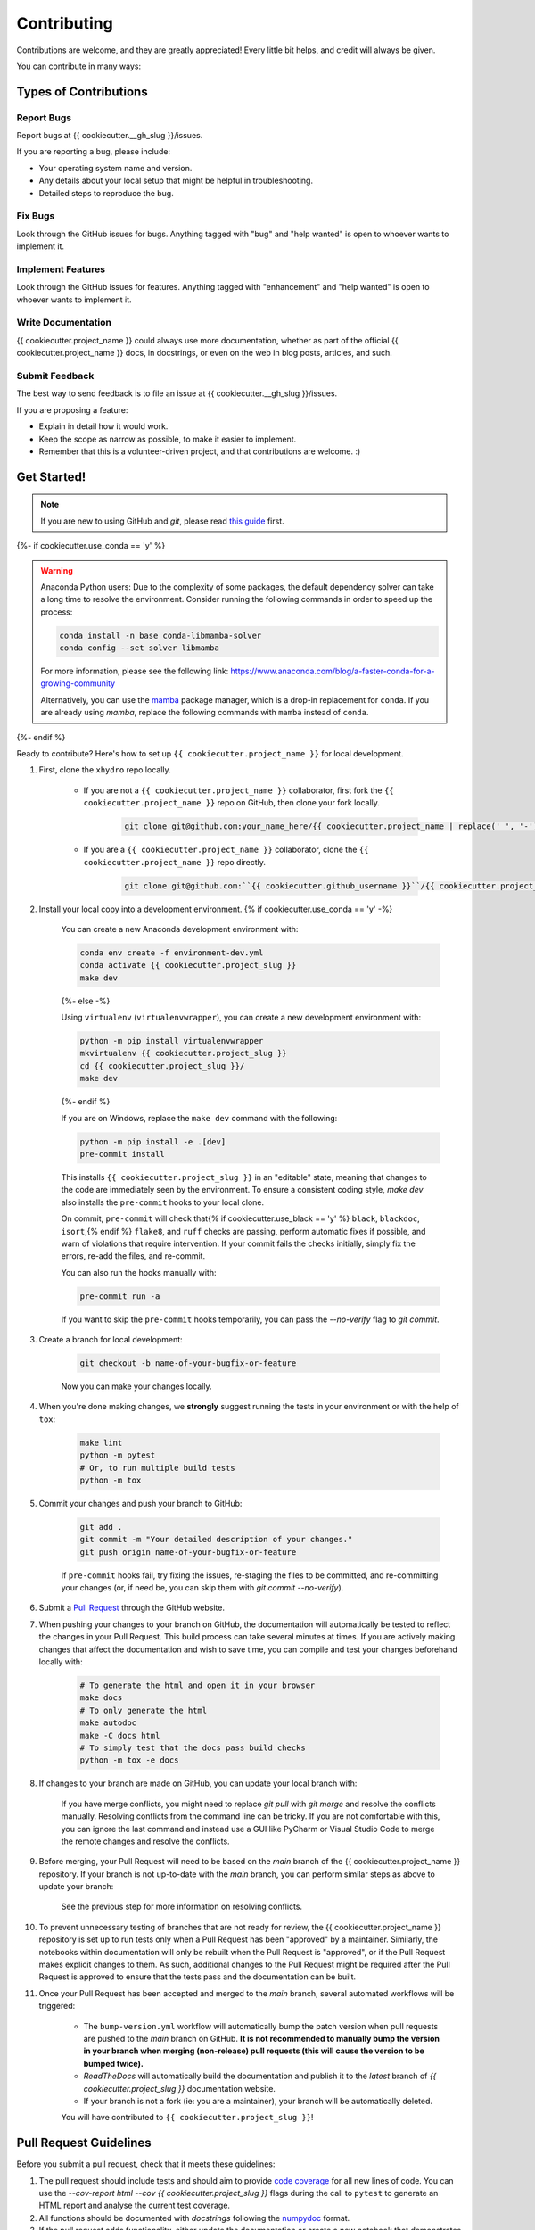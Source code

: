 ============
Contributing
============

Contributions are welcome, and they are greatly appreciated! Every little bit helps, and credit will always be given.

You can contribute in many ways:

Types of Contributions
----------------------

Report Bugs
~~~~~~~~~~~

Report bugs at {{ cookiecutter.__gh_slug }}/issues.

If you are reporting a bug, please include:

* Your operating system name and version.
* Any details about your local setup that might be helpful in troubleshooting.
* Detailed steps to reproduce the bug.

Fix Bugs
~~~~~~~~

Look through the GitHub issues for bugs. Anything tagged with "bug" and "help wanted" is open to whoever wants to implement it.

Implement Features
~~~~~~~~~~~~~~~~~~

Look through the GitHub issues for features. Anything tagged with "enhancement" and "help wanted" is open to whoever wants to implement it.

Write Documentation
~~~~~~~~~~~~~~~~~~~

{{ cookiecutter.project_name }} could always use more documentation, whether as part of the official {{ cookiecutter.project_name }} docs, in docstrings, or even on the web in blog posts, articles, and such.

Submit Feedback
~~~~~~~~~~~~~~~

The best way to send feedback is to file an issue at {{ cookiecutter.__gh_slug }}/issues.

If you are proposing a feature:

* Explain in detail how it would work.
* Keep the scope as narrow as possible, to make it easier to implement.
* Remember that this is a volunteer-driven project, and that contributions
  are welcome. :)

Get Started!
------------

.. note::

    If you are new to using GitHub and `git`, please read `this guide <https://guides.github.com/activities/hello-world/>`_ first.

{%- if cookiecutter.use_conda == 'y' %}

.. warning::

    Anaconda Python users: Due to the complexity of some packages, the default dependency solver can take a long time to resolve the environment. Consider running the following commands in order to speed up the process:

    .. code-block:: console

        conda install -n base conda-libmamba-solver
        conda config --set solver libmamba

    For more information, please see the following link: https://www.anaconda.com/blog/a-faster-conda-for-a-growing-community

    Alternatively, you can use the `mamba <https://mamba.readthedocs.io/en/latest/index.html>`_ package manager, which is a drop-in replacement for ``conda``. If you are already using `mamba`, replace the following commands with ``mamba`` instead of ``conda``.

{%- endif %}

Ready to contribute? Here's how to set up ``{{ cookiecutter.project_name }}`` for local development.

#. First, clone the ``xhydro`` repo locally.

    * If you are not a ``{{ cookiecutter.project_name }}`` collaborator, first fork the ``{{ cookiecutter.project_name }}`` repo on GitHub, then clone your fork locally.

        .. code-block:: console

            git clone git@github.com:your_name_here/{{ cookiecutter.project_name | replace(' ', '-') }}.git

    * If you are a ``{{ cookiecutter.project_name }}`` collaborator, clone the ``{{ cookiecutter.project_name }}`` repo directly.

        .. code-block:: console

            git clone git@github.com:``{{ cookiecutter.github_username }}``/{{ cookiecutter.project_name | replace(' ', '-') }}.git

#. Install your local copy into a development environment. {% if cookiecutter.use_conda == 'y' -%}

    You can create a new Anaconda development environment with:

    .. code-block:: console

        conda env create -f environment-dev.yml
        conda activate {{ cookiecutter.project_slug }}
        make dev
    {%- else -%}

    Using ``virtualenv`` (``virtualenvwrapper``), you can create a new development environment with:

    .. code-block:: console

        python -m pip install virtualenvwrapper
        mkvirtualenv {{ cookiecutter.project_slug }}
        cd {{ cookiecutter.project_slug }}/
        make dev
    {%- endif %}

    If you are on Windows, replace the ``make dev`` command with the following:

    .. code-block:: console

        python -m pip install -e .[dev]
        pre-commit install

    This installs ``{{ cookiecutter.project_slug }}`` in an "editable" state, meaning that changes to the code are immediately seen by the environment. To ensure a consistent coding style, `make dev` also installs the ``pre-commit`` hooks to your local clone.

    On commit, ``pre-commit`` will check that{% if cookiecutter.use_black == 'y' %} ``black``, ``blackdoc``, ``isort``,{% endif %} ``flake8``, and ``ruff`` checks are passing, perform automatic fixes if possible, and warn of violations that require intervention. If your commit fails the checks initially, simply fix the errors, re-add the files, and re-commit.

    You can also run the hooks manually with:

    .. code-block:: console

        pre-commit run -a

    If you want to skip the ``pre-commit`` hooks temporarily, you can pass the `--no-verify` flag to `git commit`.

#. Create a branch for local development:

    .. code-block:: console

        git checkout -b name-of-your-bugfix-or-feature

    Now you can make your changes locally.

#. When you're done making changes, we **strongly** suggest running the tests in your environment or with the help of ``tox``:

    .. code-block:: console

        make lint
        python -m pytest
        # Or, to run multiple build tests
        python -m tox

#. Commit your changes and push your branch to GitHub:

    .. code-block:: console

        git add .
        git commit -m "Your detailed description of your changes."
        git push origin name-of-your-bugfix-or-feature

    If ``pre-commit`` hooks fail, try fixing the issues, re-staging the files to be committed, and re-committing your changes (or, if need be, you can skip them with `git commit --no-verify`).

#. Submit a `Pull Request <https://docs.github.com/en/pull-requests/collaborating-with-pull-requests/proposing-changes-to-your-work-with-pull-requests/creating-a-pull-request>`_ through the GitHub website.

#. When pushing your changes to your branch on GitHub, the documentation will automatically be tested to reflect the changes in your Pull Request. This build process can take several minutes at times. If you are actively making changes that affect the documentation and wish to save time, you can compile and test your changes beforehand locally with:

    .. code-block:: console

        # To generate the html and open it in your browser
        make docs
        # To only generate the html
        make autodoc
        make -C docs html
        # To simply test that the docs pass build checks
        python -m tox -e docs

#. If changes to your branch are made on GitHub, you can update your local branch with:

    .. code-block:: console
        git checkout name-of-your-bugfix-or-feature
        git fetch
        git pull origin name-of-your-bugfix-or-feature

    If you have merge conflicts, you might need to replace `git pull` with `git merge` and resolve the conflicts manually.
    Resolving conflicts from the command line can be tricky. If you are not comfortable with this, you can ignore the last command and instead use a GUI like PyCharm or Visual Studio Code to merge the remote changes and resolve the conflicts.

#. Before merging, your Pull Request will need to be based on the `main` branch of the {{ cookiecutter.project_name }} repository. If your branch is not up-to-date with the `main` branch, you can perform similar steps as above to update your branch:

    .. code-block:: console
        git checkout name-of-your-bugfix-or-feature
        git fetch
        git pull origin main
    See the previous step for more information on resolving conflicts.

#. To prevent unnecessary testing of branches that are not ready for review, the {{ cookiecutter.project_name }} repository is set up to run tests only when a Pull Request has been "approved" by a maintainer. Similarly, the notebooks within documentation will only be rebuilt when the Pull Request is "approved", or if the Pull Request makes explicit changes to them. As such, additional changes to the Pull Request might be required after the Pull Request is approved to ensure that the tests pass and the documentation can be built.

#. Once your Pull Request has been accepted and merged to the `main` branch, several automated workflows will be triggered:

    - The ``bump-version.yml`` workflow will automatically bump the patch version when pull requests are pushed to the `main` branch on GitHub. **It is not recommended to manually bump the version in your branch when merging (non-release) pull requests (this will cause the version to be bumped twice).**
    - `ReadTheDocs` will automatically build the documentation and publish it to the `latest` branch of `{{ cookiecutter.project_slug }}` documentation website.
    - If your branch is not a fork (ie: you are a maintainer), your branch will be automatically deleted.

    You will have contributed to ``{{ cookiecutter.project_slug }}``!

Pull Request Guidelines
-----------------------

Before you submit a pull request, check that it meets these guidelines:

#. The pull request should include tests and should aim to provide `code coverage <https://en.wikipedia.org/wiki/Code_coverage>`_ for all new lines of code. You can use the `--cov-report html --cov {{ cookiecutter.project_slug }}` flags during the call to ``pytest`` to generate an HTML report and analyse the current test coverage.

#. All functions should be documented with `docstrings` following the `numpydoc <https://numpydoc.readthedocs.io/en/latest/format.html>`_ format.

#. If the pull request adds functionality, either update the documentation or create a new notebook that demonstrates the feature. Library-defining features should also be listed in ``README.rst``.

#. The pull request should work for all currently supported Python versions. Check the `pyproject.toml` or `tox.ini` files for the list of supported versions.

Tips
----

To run a subset of tests:

.. code-block:: console

    {% if cookiecutter.use_pytest == 'y' -%}
    python -m pytest tests/test_{{ cookiecutter.project_slug }}.py
    {%- else -%}
    python -m unittest tests.test_{{ cookiecutter.project_slug }}
    {%- endif %}

You can also directly call a specific test class or test function using:

.. code-block:: console

    {% if cookiecutter.use_pytest == 'y' -%}
    python -m pytest tests/test_{{ cookiecutter.project_slug }}.py::TestClassName::test_function_name
    {%- else -%}
    python -m unittest tests.test_{{ cookiecutter.project_slug }}.TestClassName.test_function_name
    {%- endif %}

For more information on running tests, see the {% if cookiecutter.use_pytest == 'y' -%}
`pytest documentation <https://docs.pytest.org/en/latest/usage.html>`_.
{%- else -%}
`unittest documentation <https://docs.python.org/3/library/unittest.html>`_.
{%- endif %}

To run specific code style checks:

.. code-block:: console

    python -m black --check {{ cookiecutter.project_slug }} tests
    python -m isort --check {{ cookiecutter.project_slug }} tests
    python -m blackdoc --check {{ cookiecutter.project_slug }} docs
    python -m ruff check {{ cookiecutter.project_slug }} tests
    python -m flake8 {{ cookiecutter.project_slug }} tests

To get ``black``, ``isort``, ``blackdoc``, ``ruff``, and ``flake8`` (with plugins ``flake8-alphabetize`` and ``flake8-rst-docstrings``) simply install them with ``pip`` {% if cookiecutter.use_conda == 'y' %}(or ``conda``) {% endif %}into your environment.

Code of Conduct
---------------

Please note that this project is released with a `Contributor Code of Conduct <{{ cookiecutter.__gh_slug}}/blob/main/CODE_OF_CONDUCT.md>`_.
By participating in this project you agree to abide by its terms.
